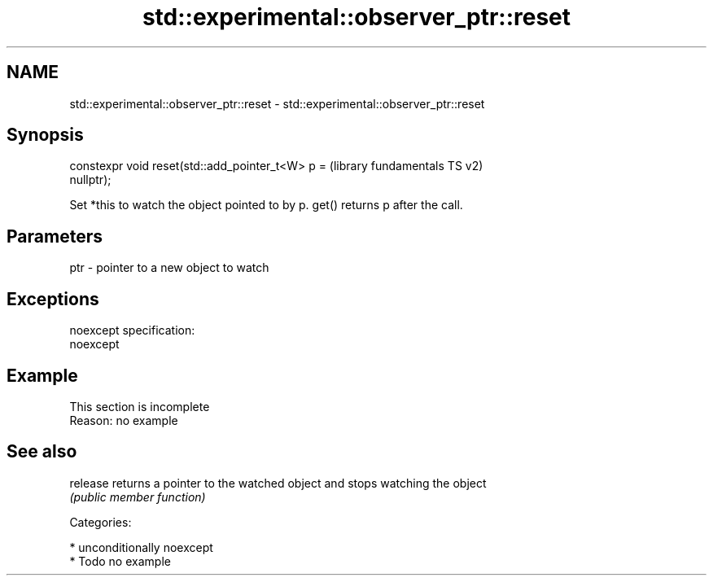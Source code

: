 .TH std::experimental::observer_ptr::reset 3 "Nov 25 2015" "2.1 | http://cppreference.com" "C++ Standard Libary"
.SH NAME
std::experimental::observer_ptr::reset \- std::experimental::observer_ptr::reset

.SH Synopsis
   constexpr void reset(std::add_pointer_t<W> p =          (library fundamentals TS v2)
   nullptr);

   Set *this to watch the object pointed to by p. get() returns p after the call.

.SH Parameters

   ptr - pointer to a new object to watch

.SH Exceptions

   noexcept specification:  
   noexcept
     

.SH Example

    This section is incomplete
    Reason: no example

.SH See also

   release returns a pointer to the watched object and stops watching the object
           \fI(public member function)\fP 

   Categories:

     * unconditionally noexcept
     * Todo no example
